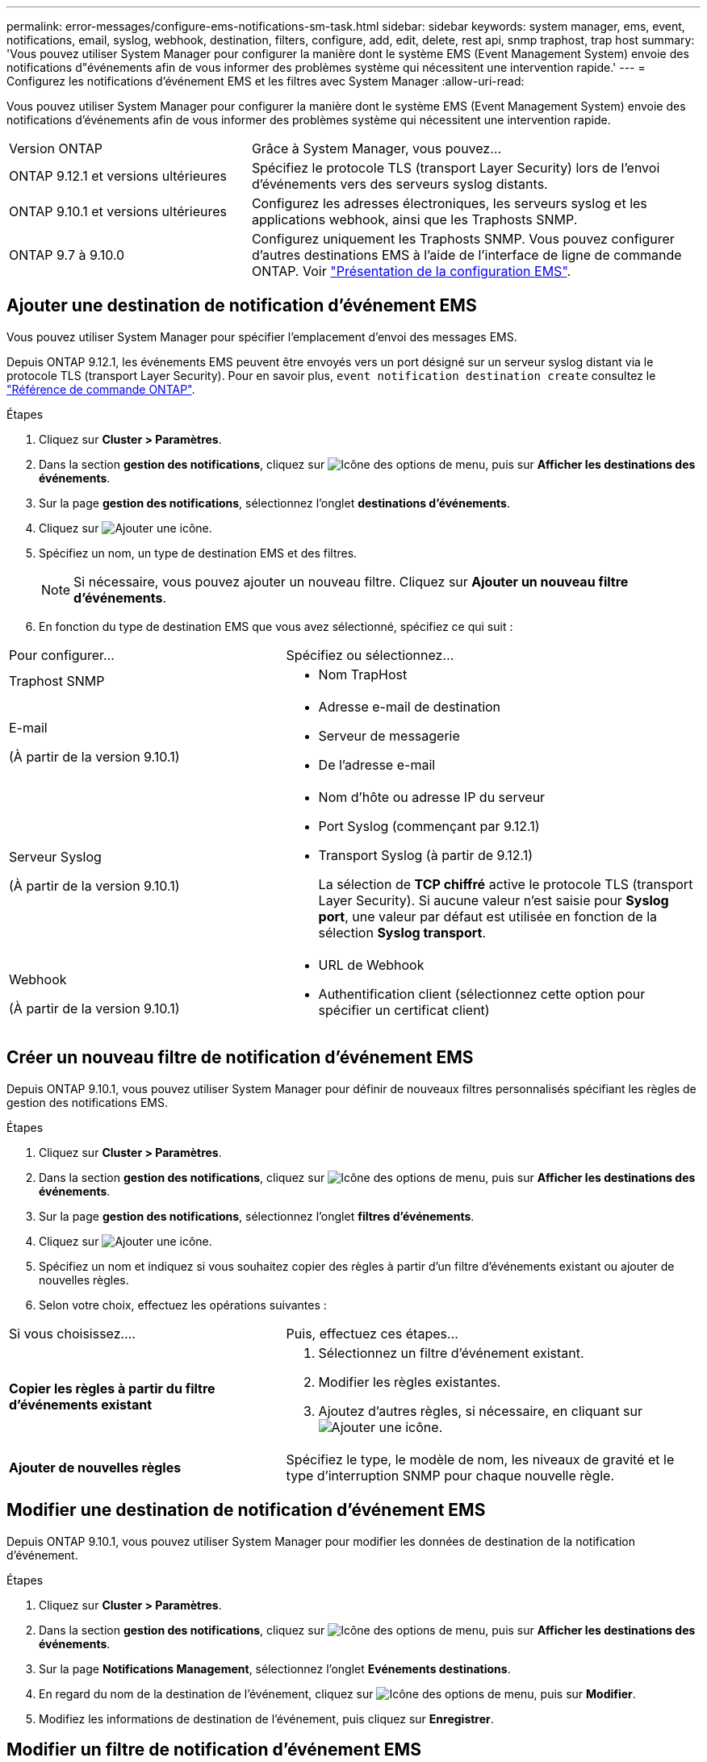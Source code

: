 ---
permalink: error-messages/configure-ems-notifications-sm-task.html 
sidebar: sidebar 
keywords: system manager, ems, event, notifications, email, syslog, webhook, destination, filters, configure, add, edit, delete, rest api, snmp traphost, trap host 
summary: 'Vous pouvez utiliser System Manager pour configurer la manière dont le système EMS (Event Management System) envoie des notifications d"événements afin de vous informer des problèmes système qui nécessitent une intervention rapide.' 
---
= Configurez les notifications d'événement EMS et les filtres avec System Manager
:allow-uri-read: 


[role="lead"]
Vous pouvez utiliser System Manager pour configurer la manière dont le système EMS (Event Management System) envoie des notifications d'événements afin de vous informer des problèmes système qui nécessitent une intervention rapide.

[cols="35,65"]
|===


| Version ONTAP | Grâce à System Manager, vous pouvez... 


 a| 
ONTAP 9.12.1 et versions ultérieures
 a| 
Spécifiez le protocole TLS (transport Layer Security) lors de l'envoi d'événements vers des serveurs syslog distants.



 a| 
ONTAP 9.10.1 et versions ultérieures
 a| 
Configurez les adresses électroniques, les serveurs syslog et les applications webhook, ainsi que les Traphosts SNMP.



 a| 
ONTAP 9.7 à 9.10.0
 a| 
Configurez uniquement les Traphosts SNMP.  Vous pouvez configurer d'autres destinations EMS à l'aide de l'interface de ligne de commande ONTAP.  Voir link:index.html["Présentation de la configuration EMS"].

|===


== Ajouter une destination de notification d'événement EMS

Vous pouvez utiliser System Manager pour spécifier l'emplacement d'envoi des messages EMS.

Depuis ONTAP 9.12.1, les événements EMS peuvent être envoyés vers un port désigné sur un serveur syslog distant via le protocole TLS (transport Layer Security). Pour en savoir plus, `event notification destination create` consultez le link:https://docs.netapp.com/us-en/ontap-cli/event-notification-destination-create.html["Référence de commande ONTAP"^].

.Étapes
. Cliquez sur *Cluster > Paramètres*.
. Dans la section *gestion des notifications*, cliquez sur image:../media/icon_kabob.gif["Icône des options de menu"], puis sur *Afficher les destinations des événements*.
. Sur la page *gestion des notifications*, sélectionnez l'onglet *destinations d'événements*.
. Cliquez sur image:../media/icon_add.gif["Ajouter une icône"].
. Spécifiez un nom, un type de destination EMS et des filtres.
+

NOTE: Si nécessaire, vous pouvez ajouter un nouveau filtre.  Cliquez sur *Ajouter un nouveau filtre d'événements*.

. En fonction du type de destination EMS que vous avez sélectionné, spécifiez ce qui suit :


[cols="40,60"]
|===


| Pour configurer… | Spécifiez ou sélectionnez… 


 a| 
Traphost SNMP
 a| 
* Nom TrapHost




 a| 
E-mail

(À partir de la version 9.10.1)
 a| 
* Adresse e-mail de destination
* Serveur de messagerie
* De l'adresse e-mail




 a| 
Serveur Syslog

(À partir de la version 9.10.1)
 a| 
* Nom d'hôte ou adresse IP du serveur
* Port Syslog (commençant par 9.12.1)
* Transport Syslog (à partir de 9.12.1)
+
La sélection de *TCP chiffré* active le protocole TLS (transport Layer Security). Si aucune valeur n'est saisie pour *Syslog port*, une valeur par défaut est utilisée en fonction de la sélection *Syslog transport*.





 a| 
Webhook

(À partir de la version 9.10.1)
 a| 
* URL de Webhook
* Authentification client (sélectionnez cette option pour spécifier un certificat client)


|===


== Créer un nouveau filtre de notification d'événement EMS

Depuis ONTAP 9.10.1, vous pouvez utiliser System Manager pour définir de nouveaux filtres personnalisés spécifiant les règles de gestion des notifications EMS.

.Étapes
. Cliquez sur *Cluster > Paramètres*.
. Dans la section *gestion des notifications*, cliquez sur image:../media/icon_kabob.gif["Icône des options de menu"], puis sur *Afficher les destinations des événements*.
. Sur la page *gestion des notifications*, sélectionnez l'onglet *filtres d'événements*.
. Cliquez sur image:../media/icon_add.gif["Ajouter une icône"].
. Spécifiez un nom et indiquez si vous souhaitez copier des règles à partir d'un filtre d'événements existant ou ajouter de nouvelles règles.
. Selon votre choix, effectuez les opérations suivantes :


[cols="40,60"]
|===


| Si vous choisissez…. | Puis, effectuez ces étapes… 


 a| 
*Copier les règles à partir du filtre d'événements existant*
 a| 
. Sélectionnez un filtre d'événement existant.
. Modifier les règles existantes.
. Ajoutez d'autres règles, si nécessaire, en cliquant sur image:../media/icon_add.gif["Ajouter une icône"].




 a| 
*Ajouter de nouvelles règles*
 a| 
Spécifiez le type, le modèle de nom, les niveaux de gravité et le type d'interruption SNMP pour chaque nouvelle règle.

|===


== Modifier une destination de notification d'événement EMS

Depuis ONTAP 9.10.1, vous pouvez utiliser System Manager pour modifier les données de destination de la notification d'événement.

.Étapes
. Cliquez sur *Cluster > Paramètres*.
. Dans la section *gestion des notifications*, cliquez sur image:../media/icon_kabob.gif["Icône des options de menu"], puis sur *Afficher les destinations des événements*.
. Sur la page *Notifications Management*, sélectionnez l'onglet *Evénements destinations*.
. En regard du nom de la destination de l'événement, cliquez sur image:../media/icon_kabob.gif["Icône des options de menu"], puis sur *Modifier*.
. Modifiez les informations de destination de l'événement, puis cliquez sur *Enregistrer*.




== Modifier un filtre de notification d'événement EMS

Depuis ONTAP 9.10.1, vous pouvez utiliser System Manager pour modifier les filtres personnalisés afin de modifier le mode de traitement des notifications d'événements.


NOTE: Vous ne pouvez pas modifier les filtres définis par le système.

.Étapes
. Cliquez sur *Cluster > Paramètres*.
. Dans la section *gestion des notifications*, cliquez sur image:../media/icon_kabob.gif["Icône des options de menu"], puis sur *Afficher les destinations des événements*.
. Sur la page *gestion des notifications*, sélectionnez l'onglet *filtres d'événements*.
. En regard du nom du filtre d'événement, cliquez sur image:../media/icon_kabob.gif["Icône des options de menu"], puis sur *Modifier*.
. Modifiez les informations de filtre d'événement, puis cliquez sur *Enregistrer*.




== Supprimer une destination de notification d'événement EMS

Depuis ONTAP 9.10.1, vous pouvez utiliser System Manager pour supprimer une destination de notification d'événement EMS.


NOTE: Vous ne pouvez pas supprimer des destinations SNMP.

.Étapes
. Cliquez sur *Cluster > Paramètres*.
. Dans la section *gestion des notifications*, cliquez sur image:../media/icon_kabob.gif["Icône des options de menu"], puis sur *Afficher les destinations des événements*.
. Sur la page *gestion des notifications*, sélectionnez l'onglet *destinations d'événements*.
. En regard du nom de la destination de l'événement, cliquez sur image:../media/icon_kabob.gif["Icône des options de menu"], puis sur *Supprimer*.




== Supprimer un filtre de notification d'événement EMS

Depuis ONTAP 9.10.1, vous pouvez utiliser System Manager pour supprimer des filtres personnalisés.


NOTE: Vous ne pouvez pas supprimer des filtres définis par le système.

.Étapes
. Cliquez sur *Cluster > Paramètres*.
. Dans la section *gestion des notifications*, cliquez sur image:../media/icon_kabob.gif["Icône des options de menu"], puis sur *Afficher les destinations des événements*.
. Sur la page *gestion des notifications*, sélectionnez l'onglet *filtres d'événements*.
. En regard du nom du filtre d'événement, cliquez sur image:../media/icon_kabob.gif["Icône des options de menu"], puis sur *Supprimer*.


.Informations associées
* link:https://docs.netapp.com/us-en/ontap-ems-9131/["Référence ONTAP EMS"^]
* link:configure-snmp-traphosts-event-notifications-task.html["Utilisation de l'interface de ligne de commande pour configurer les Traphosts SNMP pour recevoir des notifications d'événements"]

